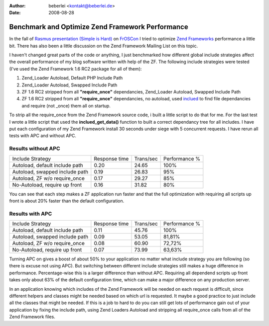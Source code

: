 :author: beberlei <kontakt@beberlei.de>
:date: 2008-08-28

Benchmark and Optimize Zend Framework Performance
=================================================

In the fall of `Rasmus presentation (Simple is
Hard) <http://talks.php.net/show/froscon08>`_ on
`FrOSCon <http://www.froscon.org>`_ I tried to optimize `Zend
Frameworks <http://framework.zend.com>`_ performance a little bit. There
has also been a little discussion on the Zend Framework Mailing List on
this topic.

I haven't changed great parts of the code or anything, I just
benchmarked how different global include strategies affect the overall
performance of my blog software written with help of the ZF. The
following include strategies were tested (I've used the Zend Framework
1.6 RC2 package for all of them):

#. Zend\_Loader Autoload, Default PHP Include Path
#. Zend\_Loader Autoload, Swapped Include Path
#. ZF 1.6 RC2 stripped from all **"require\_once"** dependancies,
   Zend\_Loader Autoload, Swapped Include Path
#. ZF 1.6 RC2 stripped from all **"require\_once"** dependancies, no
   autoload, used `inclued <http://pecl.php.net/package/inclued>`_ to
   find file dependancies and require (not \_once) them all on startup.

To strip all the require\_once from the Zend Framework source code, i
built a little script to do that for me. For the last test I wrote a
little script that used the **inclued\_get\_data()** function to built a
correct dependancy tree for all includes. I have put each configuration
of my Zend Framework install 30 seconds under siege with 5 concurrent
requests. I have rerun all tests with APC and without APC.

Results without APC
^^^^^^^^^^^^^^^^^^^

+----------------------------------+-----------------+-------------+-----------------+
| Include Strategy                 | Response time   | Trans/sec   | Performance %   |
+----------------------------------+-----------------+-------------+-----------------+
| Autoload, default include path   | 0.20            | 24.65       | 100%            |
+----------------------------------+-----------------+-------------+-----------------+
| Autoload, swapped include path   | 0.19            | 26.83       | 95%             |
+----------------------------------+-----------------+-------------+-----------------+
| Autoload, ZF w/o require\_once   | 0.17            | 29.27       | 85%             |
+----------------------------------+-----------------+-------------+-----------------+
| No-Autoload, require up front    | 0.16            | 31.82       | 80%             |
+----------------------------------+-----------------+-------------+-----------------+

You can see that each step makes a ZF application run faster and that
the full optimization with requiring all scripts up front is about 20%
faster than the default configuration.

Results with APC
^^^^^^^^^^^^^^^^

+----------------------------------+-----------------+-------------+-----------------+
| Include Strategy                 | Response time   | Trans/sec   | Performance %   |
+----------------------------------+-----------------+-------------+-----------------+
| Autoload, default include path   | 0.11            | 45.76       | 100%            |
+----------------------------------+-----------------+-------------+-----------------+
| Autoload, swapped include path   | 0.09            | 53.05       | 81,81%          |
+----------------------------------+-----------------+-------------+-----------------+
| Autoload, ZF w/o require\_once   | 0.08            | 60.90       | 72,72%          |
+----------------------------------+-----------------+-------------+-----------------+
| No-Autoload, require up front    | 0.07            | 73.99       | 63,63%          |
+----------------------------------+-----------------+-------------+-----------------+

Turning APC on gives a boost of about 50% to your application no matter
what include strategy you are following (so there is excuse not using
APC). But switching between different include strategies still makes a
huge difference in performance. Percentage-wise this is a larger
difference than without APC. Requiring all dependend scripts up front
takes only about 63% of the default configuration time, which can make a
major difference on any production server.

In an application knowing which includes of the Zend Framework will be
needed on each request is difficult, since different helpers and classes
might be needed based on which url is requested. It maybe a good
practice to just include all the classes that might be needed. If this
is a job to hard to do you can still get lots of performance gain out of
your application by fixing the include path, using Zend Loaders Autoload
and stripping all require\_once calls from all of the Zend Framework
files.

